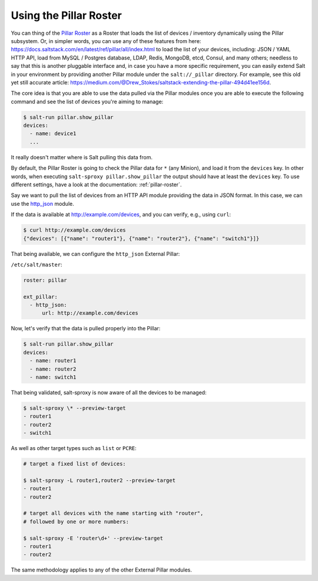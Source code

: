 .. _example-pillar-roster:

Using the Pillar Roster
=======================

You can thing of the
`Pillar Roster <https://salt-sproxy.readthedocs.io/en/latest/roster/pillar.html>`__
as a Roster that loads the list of devices / inventory dynamically using the 
Pillar subsystem. Or, in simpler words, you can use any of these features from 
here: https://docs.saltstack.com/en/latest/ref/pillar/all/index.html to load 
the list of your devices, including: JSON / YAML HTTP API, load from MySQL 
/ Postgres database, LDAP, Redis, MongoDB, etcd, Consul, and many others; 
needless to say that this is another pluggable interface and, in case you have 
a more specific requirement, you can easily extend Salt in your environment by 
providing another Pillar module under the ``salt://_pillar`` directory. For 
example, see this old yet still accurate article: 
https://medium.com/@Drew_Stokes/saltstack-extending-the-pillar-494d41ee156d.


The core idea is that you are able to use the data pulled via the Pillar 
modules once you are able to execute the following command and see the list of 
devices you're aiming to manage:

.. code-block:: bash

    $ salt-run pillar.show_pillar
    devices:
      - name: device1
      ...

It really doesn't matter where is Salt pulling this data from.

By default, the Pillar Roster is going to check the Pillar data for ``*`` (any
Minion), and load it from the ``devices`` key. In other words, when executing
``salt-sproxy pillar.show_pillar`` the output should have at least the 
``devices`` key. To use different settings, have a look at the documentation: 
:ref:`pillar-roster`.

Say we want to pull the list of devices from an HTTP API module providing the 
data in JSON format. In this case, we can use the `http_json 
<https://docs.saltstack.com/en/latest/ref/pillar/all/salt.pillar.http_json.html#module-salt.pillar.http_json>`__ 
module.

If the data is available at http://example.com/devices, and you can verify, 
e.g., using ``curl``:

.. code-block:: bash

    $ curl http://example.com/devices
    {"devices": [{"name": "router1"}, {"name": "router2"}, {"name": "switch1"}]}

That being available, we can configure the ``http_json`` External Pillar:

``/etc/salt/master``:

.. code-block:: yaml

  roster: pillar

  ext_pillar:
    - http_json:
        url: http://example.com/devices

Now, let's verify that the data is pulled properly into the Pillar:

.. code-block:: bash

  $ salt-run pillar.show_pillar
  devices:
    - name: router1
    - name: router2
    - name: switch1

That being validated, salt-sproxy is now aware of all the devices to be 
managed:

.. code-block:: bash

  $ salt-sproxy \* --preview-target
  - router1
  - router2
  - switch1

As well as other target types such as ``list`` or ``PCRE``:

.. code-block:: bash

  # target a fixed list of devices:

  $ salt-sproxy -L router1,router2 --preview-target
  - router1
  - router2

  # target all devices with the name starting with "router",
  # followed by one or more numbers:
  
  $ salt-sproxy -E 'router\d+' --preview-target
  - router1
  - router2

The same methodology applies to any of the other External Pillar modules.
